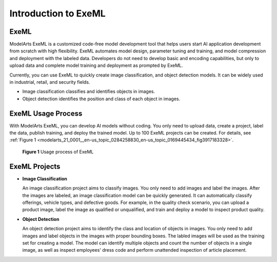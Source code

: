 .. _modelarts_21_0001:

Introduction to ExeML
=====================

ExeML
-----

ModelArts ExeML is a customized code-free model development tool that helps users start AI application development from scratch with high flexibility. ExeML automates model design, parameter tuning and training, and model compression and deployment with the labeled data. Developers do not need to develop basic and encoding capabilities, but only to upload data and complete model training and deployment as prompted by ExeML.

Currently, you can use ExeML to quickly create image classification, and object detection models. It can be widely used in industrial, retail, and security fields.

-  Image classification classifies and identifies objects in images.
-  Object detection identifies the position and class of each object in images.

ExeML Usage Process
-------------------

With ModelArts ExeML, you can develop AI models without coding. You only need to upload data, create a project, label the data, publish training, and deploy the trained model. Up to 100 ExeML projects can be created. For details, see :ref:`Figure 1 <modelarts_21_0001__en-us_topic_0284258830_en-us_topic_0169445434_fig3917183328>`.

.. _modelarts_21_0001__en-us_topic_0284258830_en-us_topic_0169445434_fig3917183328:

.. figure:: /_static/images/en-us_image_0000001110921482.png
   :alt: **Figure 1** Usage process of ExeML


   **Figure 1** Usage process of ExeML

ExeML Projects
--------------

-  **Image Classification**

   An image classification project aims to classify images. You only need to add images and label the images. After the images are labeled, an image classification model can be quickly generated. It can automatically classify offerings, vehicle types, and defective goods. For example, in the quality check scenario, you can upload a product image, label the image as qualified or unqualified, and train and deploy a model to inspect product quality.

-  **Object Detection**

   An object detection project aims to identify the class and location of objects in images. You only need to add images and label objects in the images with proper bounding boxes. The labled images will be used as the training set for creating a model. The model can identify multiple objects and count the number of objects in a single image, as well as inspect employees' dress code and perform unattended inspection of article placement.
